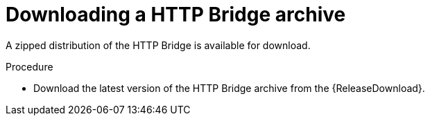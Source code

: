 // Module included in the following assemblies:
//
// assembly-http-bridge-quickstart.adoc

[id='proc-downloading-http-bridge-{context}']

= Downloading a HTTP Bridge archive

[role="_abstract"]
A zipped distribution of the HTTP Bridge is available for download.

.Procedure

- Download the latest version of the HTTP Bridge archive from the {ReleaseDownload}.
